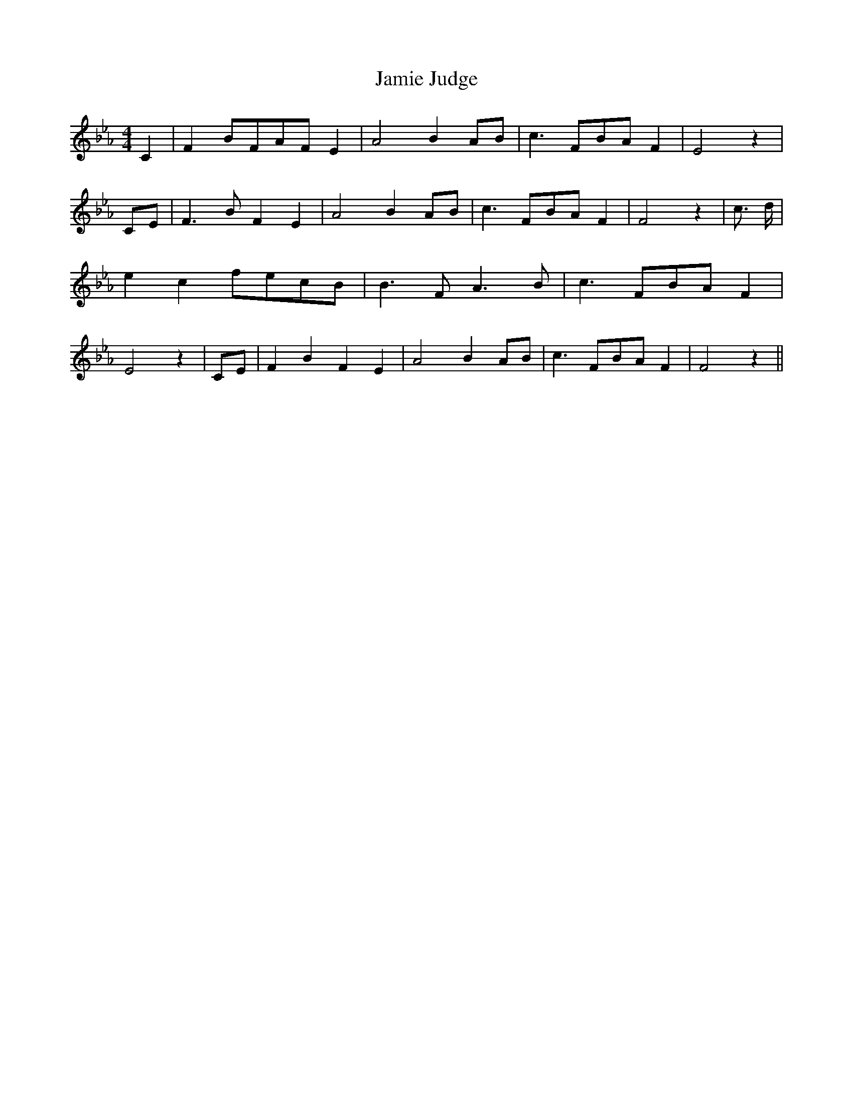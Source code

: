 % Generated more or less automatically by swtoabc by Erich Rickheit KSC
X:1
T:Jamie Judge
M:4/4
L:1/8
K:Eb
 C2| F2 BFA-F E2| A4 B2A-B| c3 FB-A F2| E4 z2|C-E| F3 B F2 E2| A4 B2A-B|\
 c3 FB-A F2| F4 z2| c3/2 d/2| e2 c2f-ec-B| B3- F A3 B| c3 FB-A F2|\
 E4 z2|C-E| F2 B2 F2 E2| A4 B2A-B| c3 FB-A F2| F4 z2||

